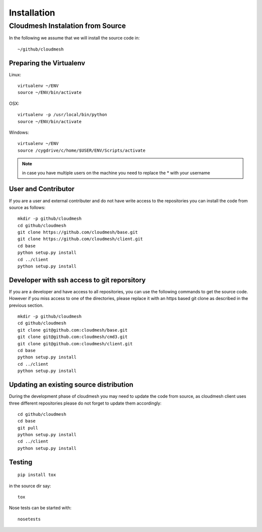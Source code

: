 Installation
============


Cloudmesh Instalation from Source
----------------------------------

In the following we assume that we will install the source code in::
  
  ~/github/cloudmesh

Preparing the Virtualenv
^^^^^^^^^^^^^^^^^^^^^^^^^^^^^^^^^^^^^^^^^^^^^^^^^^^^^^^^^^^^^^^^^^^^^^

Linux::

  virtualenv ~/ENV
  source ~/ENV/bin/activate
   
OSX::

  virtualenv -p /usr/local/bin/python
  source ~/ENV/bin/activate
   
Windows::

  virtualenv ~/ENV
  source /cygdrive/c/home/$USER/ENV/Scripts/activate
   
.. note:: in case you have multiple users on the machine you need to
	  replace the * with your username
   

User and Contributor
^^^^^^^^^^^^^^^^^^^^
If you are a user and external contributer and do not have write access to
the repositories you can install the code from source as follows::

   mkdir -p github/cloudmesh
   cd github/cloudmesh
   git clone https://github.com/cloudmesh/base.git 
   git clone https://github.com/cloudmesh/client.git
   cd base
   python setup.py install
   cd ../client
   python setup.py install

Developer with ssh access to git reporsitory
^^^^^^^^^^^^^^^^^^^^^^^^^^^^^^^^^^^^^^^^^^^^

If you are a developer and have access to all repositories, you can
use the following commands to get the source code. However if you miss
access to one of the directories, please replace it with an https
based git clone as described in the previous section.

::

   mkdir -p github/cloudmesh
   cd github/cloudmesh
   git clone git@github.com:cloudmesh/base.git   
   git clone git@github.com:cloudmesh/cmd3.git
   git clone git@github.com:cloudmesh/client.git
   cd base
   python setup.py install
   cd ../client
   python setup.py install


Updating an existing source distribution
^^^^^^^^^^^^^^^^^^^^^^^^^^^^^^^^^^^^^^^^^^^^^^^^^^^^^^^^^^^^^^^^^^^^^^

During the development phase of cloudmesh you may need to update the
code from source, as cloudmesh client uses three different
repositories please do not forget to update them accordingly::

   cd github/cloudmesh
   cd base
   git pull
   python setup.py install
   cd ../client
   python setup.py install



Testing
^^^^^^^^^^^^^^^^^^^^^^^^^^^^^^^^^^^^^^^^^^^^^^^^^^^^^^^^^^^^^^^^^^^^^^

::

   pip install tox

in the source dir say::

  tox

Nose tests can be started with::

  nosetests

  
